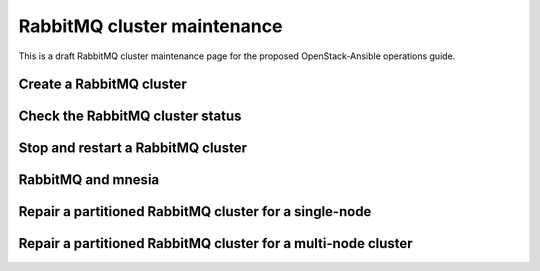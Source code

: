 ============================
RabbitMQ cluster maintenance
============================

This is a draft RabbitMQ cluster maintenance page for the proposed
OpenStack-Ansible operations guide.

Create a RabbitMQ cluster
~~~~~~~~~~~~~~~~~~~~~~~~~

Check the RabbitMQ cluster status
~~~~~~~~~~~~~~~~~~~~~~~~~~~~~~~~~

Stop and restart a RabbitMQ cluster
~~~~~~~~~~~~~~~~~~~~~~~~~~~~~~~~~~~

RabbitMQ and mnesia
~~~~~~~~~~~~~~~~~~~

Repair a partitioned RabbitMQ cluster for a single-node
~~~~~~~~~~~~~~~~~~~~~~~~~~~~~~~~~~~~~~~~~~~~~~~~~~~~~~~

Repair a partitioned RabbitMQ cluster for a multi-node cluster
~~~~~~~~~~~~~~~~~~~~~~~~~~~~~~~~~~~~~~~~~~~~~~~~~~~~~~~~~~~~~~
